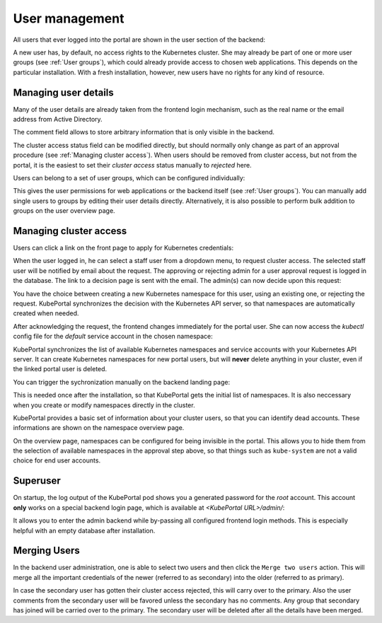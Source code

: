 User management
###############

All users that ever logged into the portal are shown in the user section of the backend:

.. image:: static/back_userlist.png

A new user has, by default, no access rights to the Kubernetes cluster. She may already be part of one or more user groups (see :ref:`User groups`), which could already provide access to chosen web applications. This depends on the particular installation. With a fresh installation, however, new users have no rights for any kind of resource.

Managing user details
---------------------

Many of the user details are already taken from the frontend login mechanism, such as the real name or the email address from Active Directory.

The comment field allows to store arbitrary information that is only visible in the backend.

The cluster access status field can be modified directly, but should normally only change as part of an approval procedure (see :ref:`Managing cluster access`). When users should be removed from cluster access, but not from the portal, it is the easiest to set their *cluster access* status manually to `rejected` here.

Users can belong to a set of user groups, which can be configured individually:

.. image:: static/back_userdetail.png

This gives the user permissions for web applications or the backend itself (see :ref:`User groups`). You can manually add single users to groups by editing their user details directly. Alternatively, it is also possible to perform bulk addition to groups on the user overview page.

Managing cluster access
-----------------------

Users can click a link on the front page to apply for Kubernetes credentials:

.. image:: static/front_landing_new.png

When the user logged in, he can select a staff user from a dropdown menu, to request cluster access. The selected staff user will be notified by email about the request. The approving or rejecting admin for a user approval request is logged in the database. The link to a decision page is sent with the email. The admin(s) can now decide upon this request:

.. image:: static/back_approval.png

You have the choice between creating a new Kubernetes namespace for this user, using an existing one, or rejecting the request. KubePortal synchronizes the decision with the Kubernetes API server, so that namespaces are automatically created when needed.

After acknowledging the request, the frontend changes immediately for the portal user. She can now access the *kubectl* config file for the *default* service account in the chosen namespace:

.. image:: static/front_config.png

KubePortal synchronizes the list of available Kubernetes namespaces and service accounts with your Kubernetes API server. It can create Kubernetes namespaces for new portal users, but will  **never** delete anything in your cluster, even if the linked portal user is deleted. 

You can trigger the sychronization manually on the backend landing page:

.. image:: static/back_nssync.png

This is needed once after the installation, so that KubePortal gets the initial list of namespaces. It is also neccessary when you create or modify namespaces directly in the cluster.

KubePortal provides a basic set of information about your cluster users, so that you can identify dead accounts. These informations are shown on the namespace overview page.

.. image:: static/back_nslist.png

On the overview page, namespaces can be configured for being invisible in the portal. This allows you to hide them from the selection of available namespaces in the approval step above, so that things such as ``kube-system`` are not a valid choice for end user accounts.


Superuser
---------

On startup, the log output of the KubePortal pod shows you a generated password for the *root* account. This account **only** works on a special backend login page, which is available at `<KubePortal URL>/admin/`:

.. image:: static/back_login.png

It allows you to enter the admin backend while by-passing all configured frontend login methods. This is especially helpful with an empty database after installation.

Merging Users
-------------

In the backend user administration, one is able to select two users and then click the ``Merge two users`` action. This will merge all the important credentials of the newer (referred to as secondary) into the older (referred to as primary).

.. image:: static/back_usermerging.png

In case the secondary user has gotten their cluster access rejected, this will carry over to the primary. Also the user comments from the secondary user will be favored unless the secondary has no comments. Any group that secondary has joined will be carried over to the primary. The secondary user will be deleted after all the details have been merged.
